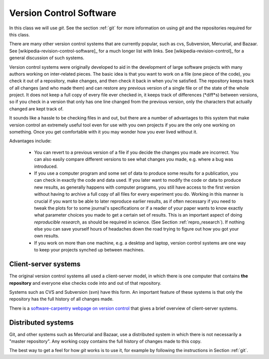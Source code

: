 
.. _versioncontrol:

=============================================================
Version Control Software
=============================================================

In this class we will use *git*.  See the section :ref:`git`
for more information on using *git* and the repositories required for this
class.

There are many other version control systems that are currently popular,
such as cvs, Subversion, Mercurial, and Bazaar.
See [wikipedia-revision-control-software]_ for a much longer list with
links.
See [wikipedia-revision-control]_ for a general discussion of such systems.

Version control systems were originally developed to aid in the development
of large software projects with many authors working on inter-related
pieces.  The basic idea is that you want to work on a file (one piece of the
code), you check it out of a repository, make changes, and then check it
back in when you're satisfied.  The repository keeps track of all changes
(and who made them) and can restore any previous version of a single file or
of the state of the whole project.  It does not keep a full copy of every
file ever checked in, it keeps track of differences (*diff*s) between
versions, so if you check in a version that only has one line changed from
the previous version, only the characters that actually changed are kept
track of.  

It sounds like a hassle to be checking files in and out, but there are a
number of advantages to this system that make version control an
extremely useful tool even for use with you own projects if you are the only
one working on something.  Once you get comfortable with it you may wonder
how you ever lived without it.

Advantages include:

 * You can revert to a previous version of a file if you decide the changes
   you made are incorrect.  You can also easily compare different versions
   to see what changes you made, e.g. where a bug was introduced.

 * If you use a computer program and some set of data to produce some
   results for a publication, you can check in exactly the code and data
   used.  If you later want to modify the code or data to produce new results,
   as generally happens with computer programs, you still have access to the
   first version without having to archive a full copy of all files for
   every experiment you do.  Working in this manner is crucial if you want
   to be able to later reproduce earlier results, as if often necessary if
   you need to tweak the plots for to some journal's specifications or if a
   reader of your paper wants to know exactly what parameter choices you
   made to get a certain set of results.   This is an important aspect of
   doing *reproducible research*, as should be required in science.  (See
   Section :ref:`repro_research`).  If nothing else you can save yourself
   hours of headaches down the road trying to figure out how you got your
   own results.

 * If you work on more than one machine, e.g. a desktop and laptop, version
   control systems are one way to keep your projects synched up between
   machines.


Client-server systems
---------------------

The original version control systems all used a client-server model, in
which there is one computer that contains **the repository** and everyone
else checks code into and out of that repository.

Systems such as CVS and Subversion (svn) have this form.
An important feature of these systems is that only the repository has the
full history of all changes made.  

There is a `software-carpentry webpage on version control
<http://software-carpentry.org/4_0/vc/>`_ that gives a brief overview
of client-server systems.

Distributed systems
-------------------

Git, and other systems such as Mercurial and Bazaar, use a distributed
system in which there is not necessarily a "master repository".  Any working
copy contains the full history of changes made to this copy.  

The best way to get a feel for how *git* works is to use it, for example
by following the instructions in Section :ref:`git`.


